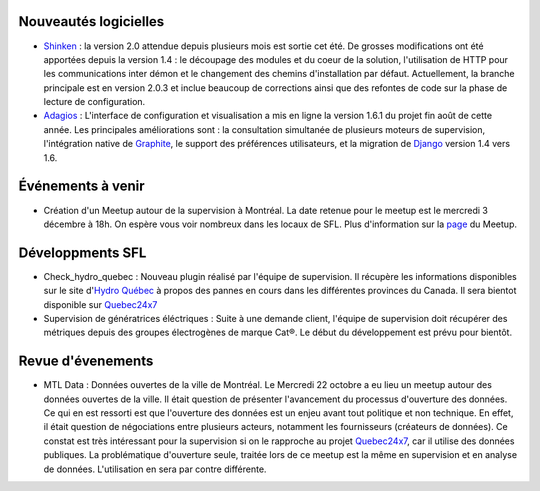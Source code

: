 Nouveautés logicielles
----------------------

* `Shinken`_ : la version 2.0 attendue depuis plusieurs mois est sortie cet été.
  De grosses modifications ont été apportées depuis la version 1.4 : le découpage
  des modules et du coeur de la solution, l'utilisation de HTTP pour les
  communications inter démon et le changement des chemins d'installation
  par défaut. Actuellement, la branche principale est en version 2.0.3 et inclue
  beaucoup de corrections ainsi que des refontes de code sur la phase de lecture
  de configuration. 

* `Adagios`_ : L'interface de configuration et visualisation a mis en ligne la
  version 1.6.1 du projet fin août de cette année. Les principales améliorations
  sont : la consultation simultanée de plusieurs moteurs de supervision, l'intégration
  native de `Graphite`_, le support des préférences utilisateurs, et la migration
  de `Django`_ version 1.4 vers 1.6.

Événements à venir
------------------

* Création d'un Meetup autour de la supervision à Montréal. La date retenue pour
  le meetup est le mercredi 3 décembre à 18h. On espère vous voir nombreux dans
  les locaux de SFL. Plus d'information sur la `page`_ du Meetup.

.. raw:: html

    <br/>
    <br/>
    <br/>
    <br/>
    <br/>


Développments SFL
-----------------

* Check_hydro_quebec : Nouveau plugin réalisé par l'équipe de supervision. Il
  récupère les informations disponibles sur le site d'`Hydro Québec`_ à propos
  des pannes en cours dans les différentes provinces du Canada. Il sera bientot
  disponible sur `Quebec24x7`_

* Supervision de génératrices éléctriques : Suite à une demande client, l'équipe
  de supervision doit récupérer des métriques depuis des groupes électrogènes de
  marque Cat®. Le début du développement est prévu pour bientôt. 

Revue d'évenements
------------------

* MTL Data : Données ouvertes de la ville de Montréal. Le Mercredi 22 octobre
  a eu lieu un meetup autour des données ouvertes de la ville. Il était question
  de présenter l'avancement du processus d'ouverture des données. Ce qui en est
  ressorti est que l'ouverture des données est un enjeu avant tout politique et
  non technique. En effet, il était question de négociations entre plusieurs
  acteurs, notamment les fournisseurs (créateurs de données). Ce constat est
  très intéressant pour la supervision si on le rapproche au projet `Quebec24x7`_,
  car il utilise des données publiques. La problématique d'ouverture seule,
  traitée lors de ce meetup est la même en supervision et en analyse de
  données. L'utilisation en sera par contre différente. 


.. _Shinken: http://www.shinken-monitoring.org
.. _Adagios: http://adagios.org
.. _Graphite: https://github.com/graphite-project/graphite-web
.. _Django: https://www.djangoproject.com
.. _page: http://www.meetup.com/Montreal-Monitoring
.. _Hydro Québec: http://pannes.hydroquebec.com/pannes/bilan-interruptions-service
.. _Quebec24x7: http://quebec247.org
